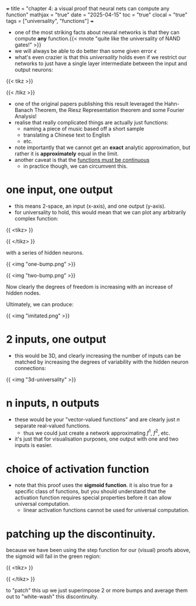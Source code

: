 +++
title = "chapter 4: a visual proof that neural nets can compute any function"
mathjax = "true"
date = "2025-04-15"
toc = "true"
clocal = "true"
tags = ["universality", "functions"]
+++

- one of the most striking facts about neural networks is that they can compute *any* function.{{< mnote "quite like the universality of NAND gates!" >}}
- we will always be able to do better than some given error \(\epsilon\)
- what's even crazier is that this /universality/ holds even if we restrict our networks to just have a single layer intermediate between the input and output neurons:

{{< tikz >}}
\begin{tikzpicture}[
    shorten >=1pt,
    neuron/.style={circle, draw, minimum size=0.5cm},
    layer/.style={text width=1.5cm, text centered}
]

% Draw the input layer (3 neurons)
\foreach \i in {1,...,3} {
    \node[neuron] (input-\i) at (0,-\i-1.2) {$x_\i$};
}

% Draw the hidden layer (5 neurons)
\foreach \i in {1,...,5} {
    \node[neuron] (hidden-\i) at (3,-\i) {};
}

% Draw the output layer (2 neurons)
\foreach \i in {1,...,2} {
    \node[neuron] (output-\i) at (6,-\i-1.5) {};
}

% Connect input layer to hidden layer
\foreach \i in {1,...,3} {
    \foreach \j in {1,...,5} {
        \draw[->] (input-\i) -- (hidden-\j);
    }
}

% Connect hidden layer to output layer
\foreach \i in {1,...,5} {
    \foreach \j in {1,...,2} {
        \draw[->] (hidden-\i) -- (output-\j);
    }
}
\end{tikzpicture}
{{< /tikz >}}

- one of the original papers publishing this result leveraged the Hahn-Banach Theorem, the Riesz Representation theorem and some Fourier Analysis!
- realise that really complicated things are actually just functions:
  - naming a piece of music based off a short sample
  - translating a Chinese text to English
  - etc.

- note importantly that we cannot get an *exact* analytic approximation, but rather it is *approximately* equal in the limit.
- another caveat is that the _functions must be continuous_
  - in practice though, we can circumvent this.


* one input, one output

- this means 2-space, an input (x-axis), and one output (y-axis).
- for universality to hold, this would mean that we can plot any arbitrarily complex function:

{{ <tikz> }}
\begin{tikzpicture}
\begin{axis}[
    width=12cm, height=8cm,
    xlabel=$x$,
    ylabel=$f(x)$,
    title={$f(x) = 0.2+0.4x^2+0.3x\sin(15x)+0.05\cos(50x)$},
    xmin=0, xmax=1,
    ymin=0, ymax=1,
    grid=both,
    grid style={line width=.1pt, draw=gray!10},
    major grid style={line width=.2pt,draw=gray!50},
    axis lines=middle,
    samples=1000,
    smooth
]
    \addplot[thick, blue] {0.2+0.4*x^2+0.3*x*sin(15*x*180/pi)+0.05*cos(50*x*180/pi)};
\end{axis}
\end{tikzpicture}
{{ </tikz> }}

with a series of hidden neurons.

{{ <img "one-bump.png" >}}

{{ <img "two-bump.png" >}}

Now clearly the degrees of freedom is increasing with an increase of hidden nodes.

Ultimately, we can produce:

{{ <img "imitated.png" >}}

* 2 inputs, one output

- this would be 3D, and clearly increasing the number of inputs can be matched by increasing the degrees of variability with the hidden neuron connections:

{{ <img "3d-universality" >}}

* n inputs, n outputs

- these would be your "vector-valued functions" and are clearly just \(n\) separate real-valued functions.
  - thus we could just create a network approximating \(f^1\), \(f^2\), etc.

- it's just that for visualisation purposes, one output with one and two inputs is easier.

* choice of activation function

- note that this proof uses the *sigmoid function*. it is also true for a specific class of functions, but you should understand that the activation function requires special properties before it can allow universal computation.
  - linear activation functions cannot be used for universal computation.

* patching up the discontinuity.

because we have been using the step function for our (visual) proofs above, the sigmoid will fail in the green region:

{{ <tikz> }}
\begin{tikzpicture}
\begin{axis}[
    width=10cm, height=7cm,
    xlabel=$x$,
    ylabel=$\sigma(x)$,
    xmin=-6, xmax=6,
    ymin=-0.1, ymax=1.1,
    grid=both,
    grid style={line width=.1pt, draw=gray!10},
    major grid style={line width=.2pt,draw=gray!50},
    axis lines=middle,
    samples=100,
    domain=-6:6,
    smooth
]
    % Draw the sigmoid function
    \addplot[thick, blue, domain=-6:6] {1/(1+exp(-x))};
    
    % Draw a green rectangle from x=-0.3 to x=0.3 with height 1
    \draw[fill=green!30, opacity=0.4] (axis cs:-0.5,0) rectangle (axis cs:0.5,1);
    
\end{axis}
\end{tikzpicture}
{{ </tikz> }}


to "patch" this up we just superimpose 2 or more bumps and average them out to "white-wash" this discontinuity.
